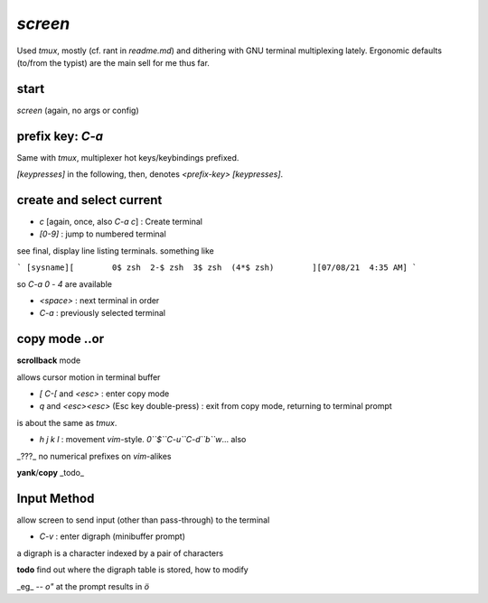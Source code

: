 `screen`
========

Used `tmux`, mostly (cf. rant in `readme.md`)
and dithering with GNU terminal multiplexing
lately.
Ergonomic defaults (to/from the typist) are the
main sell for me thus far.


start
-----
`screen` (again, no args or config)

prefix key: `C-a`
-----------------

Same with `tmux`,
multiplexer
hot keys/keybindings
prefixed.

`[keypresses]`
in the following, then, denotes
`<prefix-key> [keypresses]`.


create and select current
-------------------------

* `c` [again, once, also `C-a c`] : Create terminal
* `[0-9]` : jump to numbered terminal

see final, display line listing terminals.
something like

```
[sysname][        0$ zsh  2-$ zsh  3$ zsh  (4*$ zsh)        ][07/08/21  4:35 AM]
```

so `C-a 0` - `4` are available

* `<space>` : next terminal in order

* `C-a` : previously selected terminal

copy mode ..or
--------------

**scrollback** mode

allows cursor motion in terminal buffer


* `[` `C-[` and `<esc>` : enter copy mode
* `q` and `<esc><esc>` (Esc key double-press) : exit from copy mode, returning to terminal prompt

is about the same as `tmux`.

* `h` `j` `k` `l` : movement `vim`-style.
  `0``$``C-u``C-d``b``w`... also

_???_ no numerical prefixes on `vim`-alikes


**yank**/**copy** _todo_



Input Method
------------

allow screen to send input (other than pass-through)
to the terminal

* `C-v` : enter digraph (minibuffer prompt)

a digraph is a character indexed by a pair of characters

**todo** find out where the digraph table is stored, how to modify

_eg_ -- `o"` at the prompt results in `ö`
